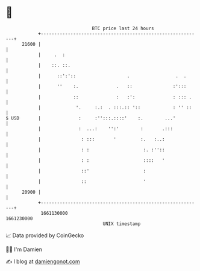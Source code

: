 * 👋

#+begin_example
                                   BTC price last 24 hours                    
               +------------------------------------------------------------+ 
         21600 |                                                            | 
               |     .  :                                                   | 
               |    ::. ::.                                                 | 
               |      ::':'::                   .                 .  .      | 
               |      ''    :.              .   ::               :':::      | 
               |            ::              :   :':              : ::: .    | 
               |             '.     :.:  . :::.:: '::            : '' ::    | 
   $ USD       |              :     :'':::.::::'    :.        ...'          | 
               |              :  ...:    '':'        :       .:::           | 
               |               : :::       '         :.   :..:              | 
               |               : :                    :. :''::              | 
               |               : :                    ::::   '              | 
               |               ::'                    :                     | 
               |               ::                     '                     | 
         20900 |                                                            | 
               +------------------------------------------------------------+ 
                1661130000                                        1661230000  
                                       UNIX timestamp                         
#+end_example
📈 Data provided by CoinGecko

🧑‍💻 I'm Damien

✍️ I blog at [[https://www.damiengonot.com][damiengonot.com]]
